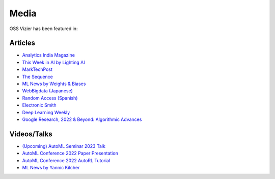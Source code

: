 Media
=====

OSS Vizier has been featured in:

Articles
--------

-  `Analytics India
   Magazine <https://analyticsindiamag.com/google-vizier-is-now-open-source-and-thats-great-news/>`__
-  `This Week in AI by Lighting
   AI <https://lightning.ai/pages/community/steve-jobs-is-resurrected-meta-is-translating-unwritten-languages-and-ai-is-running-for-office/>`__
-  `MarkTechPost <https://www.marktechpost.com/2023/02/04/google-ai-open-sources-vizier-a-standalone-python-package-designed-for-managing-and-optimizing-machine-learning-experiments-at-scale/>`__
-  `The Sequence <https://thesequence.substack.com/p/the-chatgpt-challengers>`__
-  `ML News by Weights & Biases <https://wandb.ai/vincenttu/blog_posts/reports/ChatGPT-the-Catalyst--VmlldzozNDg1Nzc2>`__
-  `WebBigdata (Japanese) <https://webbigdata.jp/post-17645/>`__
-  `Random Access (Spanish) <https://randomaccessnoticias.com/inteligencia-artificial/hacia-una-optimizacion-confiable-y-flexible-de-hiperparametros-y-blackbox-google-ai-blog/>`__
-  `Electronic Smith <https://electronicsmith.com/web-stories/google-ai-open-sources-vizier/>`__
-  `Deep Learning Weekly <https://open.substack.com/pub/deeplearningweekly/p/deep-learning-weekly-issue-287?utm_campaign=post&utm_medium=web>`__
-  `Google Research, 2022 & Beyond: Algorithmic Advances <https://ai.googleblog.com/2023/02/google-research-2022-beyond-algorithmic.html>`__


Videos/Talks
------------

-  `(Upcoming) AutoML Seminar 2023 Talk <https://automl-seminars.github.io/schedule/>`__
-  `AutoML Conference 2022 Paper Presentation <https://youtu.be/b5hemgM16tM>`__
-  `AutoML Conference 2022 AutoRL Tutorial <https://youtu.be/9FDqUsByRiQ>`__
-  `ML News by Yannic Kilcher <https://youtu.be/TOo-HnjjuhU>`__